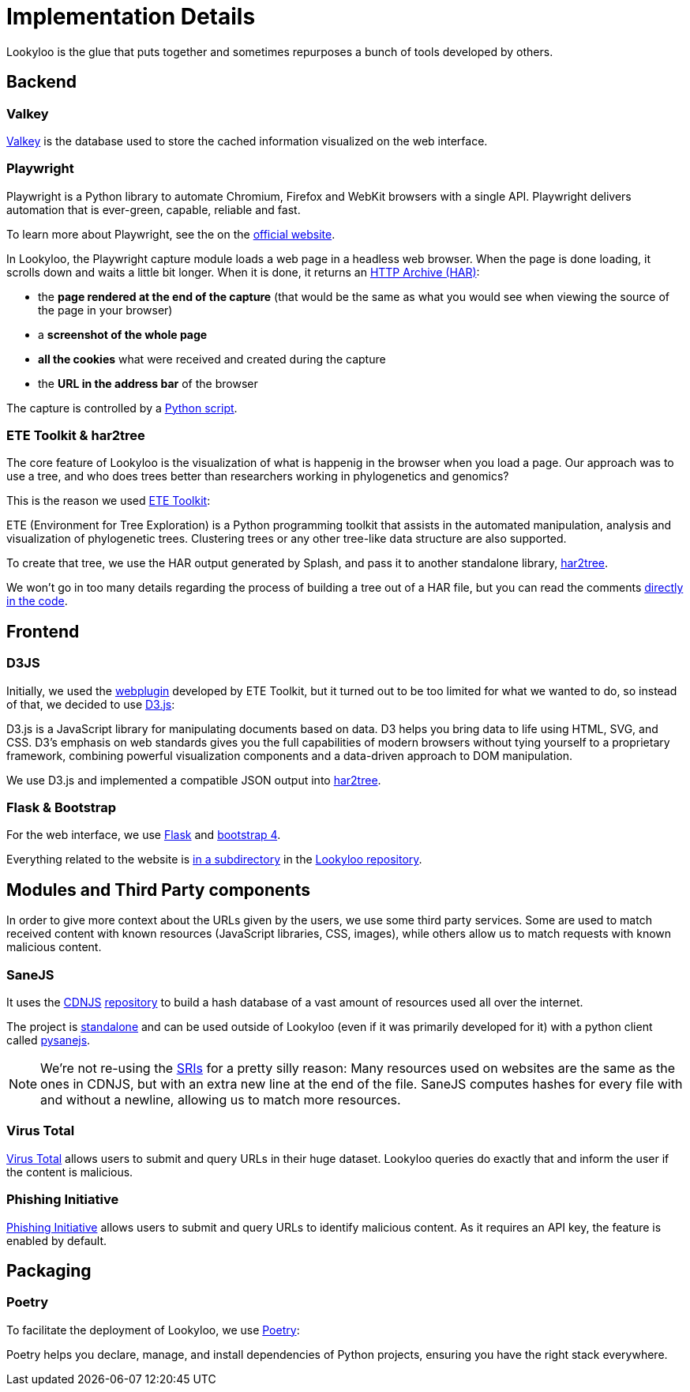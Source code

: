 [id="implementation-details"]
= Implementation Details

Lookyloo is the glue that puts together and sometimes repurposes a bunch of tools
developed by others.

== Backend

=== Valkey

link:https://valkey.io/[Valkey] is the database used to store the cached information visualized on the web interface.

=== Playwright

====
Playwright is a Python library to automate Chromium, Firefox and WebKit browsers with a single API. Playwright delivers automation that is ever-green, capable, reliable and fast.
====

To learn more about Playwright, see the on the link:https://playwright.dev/python/docs/intro[official website].

In Lookyloo, the Playwright capture module loads a web page in a headless web browser. When the
page is done loading, it scrolls down and waits a little bit longer. When it is done, it returns an link:http://www.softwareishard.com/blog/har-12-spec/[HTTP Archive (HAR)]:

* the **page rendered at the end of the capture** (that would be the same as what you would see when
viewing the source of the page in your browser)
* a **screenshot of the whole page**
* **all the cookies** what were received and created during the capture
* the **URL in the address bar** of the browser

The capture is controlled by a link:https://github.com/Lookyloo/PlaywrightCapture/blob/main/playwrightcapture/capture.py[Python script].


=== ETE Toolkit & har2tree

The core feature of Lookyloo is the visualization of what is happenig in the browser
when you load a page. Our approach was to use a tree, and who does trees better than
researchers working in phylogenetics and genomics?

This is the reason we used link:http://etetoolkit.org/[ETE Toolkit]:

====
ETE (Environment for Tree Exploration) is a Python programming toolkit that assists
in the automated manipulation, analysis and visualization of phylogenetic trees.
Clustering trees or any other tree-like data structure are also supported.
====

To create that tree, we use the HAR output generated by Splash, and pass it to another standalone library, link:https://github.com/Lookyloo/har2tree[har2tree].

We won't go in too many details regarding the process of building a tree out of a HAR file,
but you can read the comments link:https://github.com/Lookyloo/har2tree/blob/main/har2tree/parser.py[directly in the code].

== Frontend

=== D3JS

Initially, we used the link:https://github.com/etetoolkit/webplugin[webplugin] developed by ETE Toolkit, but it turned out to be too limited for what we wanted to do, so instead of that,
we decided to use link:https://d3js.org/[D3.js]:

====
D3.js is a JavaScript library for manipulating documents based on data. D3 helps
you bring data to life using HTML, SVG, and CSS. D3’s emphasis on web standards gives
you the full capabilities of modern browsers without tying yourself to a proprietary
framework, combining powerful visualization components and a data-driven approach to DOM manipulation.
====

We use D3.js and implemented a compatible JSON output into link:https://github.com/Lookyloo/har2tree/blob/cf0147ff1e1171870e2a62e3b5ec66c9b1c684c5/har2tree/parser.py#L392[har2tree].

=== Flask & Bootstrap

For the web interface, we use link:https://flask.palletsprojects.com/en/1.1.x/[Flask]
and link:https://getbootstrap.com/docs/4.5/getting-started/introduction/[bootstrap 4].

Everything related to the website is link:https://github.com/Lookyloo/lookyloo/tree/main/website[in a subdirectory] in the link:https://github.com/Lookyloo/lookyloo[Lookyloo repository].


== Modules and Third Party components

In order to give more context about the URLs given by the users, we use some third party services.
Some are used to match received content with known resources (JavaScript libraries, CSS, images), while others allow us to match requests with known malicious content.

=== SaneJS

It uses the link:https://cdnjs.com/[CDNJS] link:https://github.com/cdnjs/cdnjs[repository]
to build a hash database of a vast amount of resources used all over the internet.

The project is link:https://github.com/Lookyloo/sanejs[standalone] and can be used
outside of Lookyloo (even if it was primarily developed for it) with a python client called
link:https://github.com/Lookyloo/pysanejs[pysanejs].

[NOTE]
We're not re-using the link:https://github.com/cdnjs/SRIs/blob/master/README.md[SRIs] for a pretty silly reason:
Many resources used on websites are the same as the ones in CDNJS, but with an extra new line at the end of the file. SaneJS computes hashes for every file with and without a newline, allowing us to match more resources.

=== Virus Total

link:https://www.virustotal.com[Virus Total] allows users to submit and query URLs in their huge dataset. Lookyloo queries do exactly that and inform the user if the content is malicious.


=== Phishing Initiative

link:https://phishing-initiative.lu[Phishing Initiative] allows users to submit and query URLs to identify malicious content. As it requires an API key, the feature is enabled by default.


== Packaging

=== Poetry

To facilitate the deployment of Lookyloo, we use link:https://python-poetry.org/[Poetry]:

====
Poetry helps you declare, manage, and install dependencies of Python projects, ensuring you have the right stack everywhere.
====
